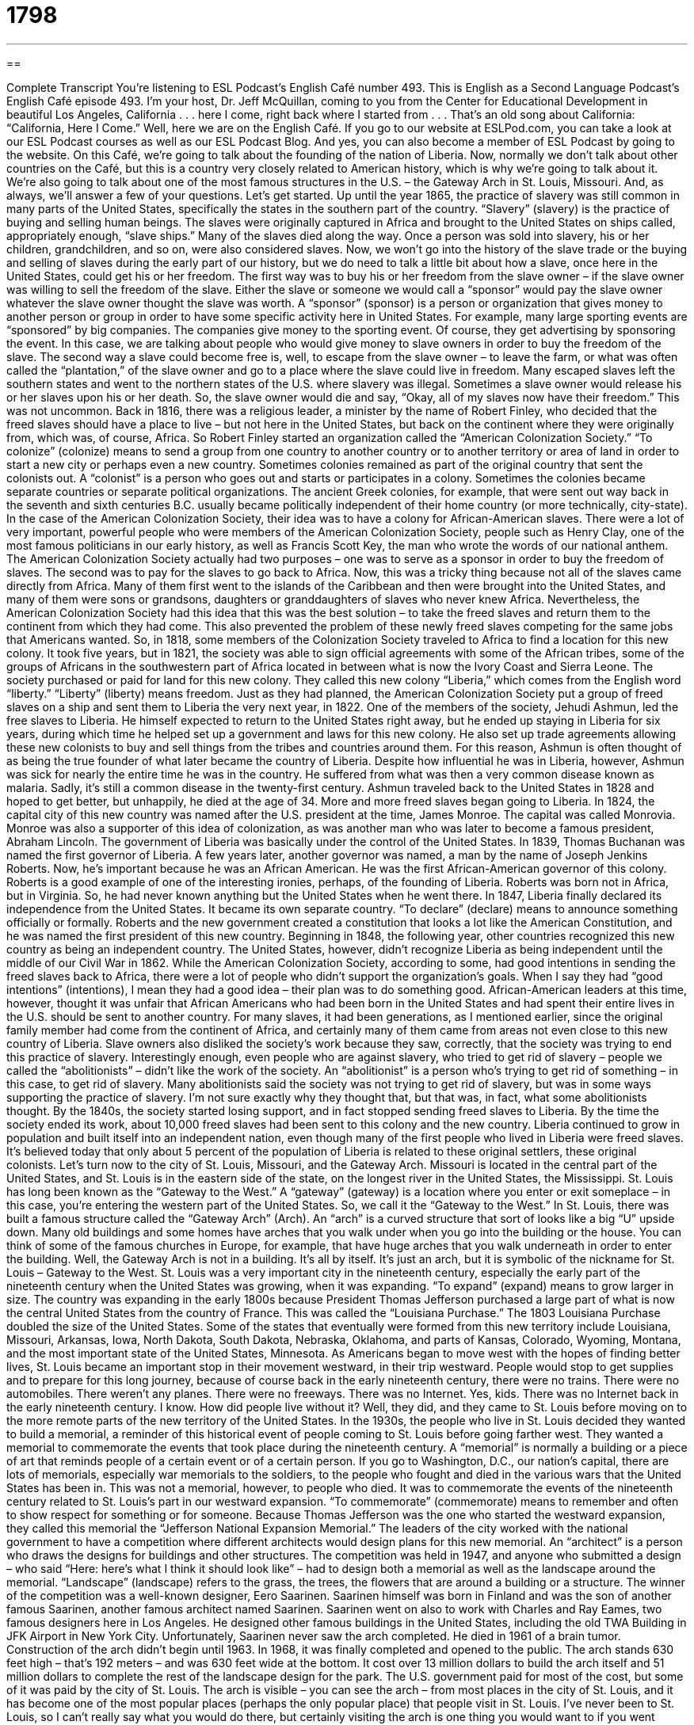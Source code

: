 = 1798
:toc: left
:toclevels: 3
:sectnums:
:stylesheet: ../../../myAdocCss.css

'''

== 

Complete Transcript
You’re listening to ESL Podcast’s English Café number 493.
This is English as a Second Language Podcast’s English Café episode 493. I’m your host, Dr. Jeff McQuillan, coming to you from the Center for Educational Development in beautiful Los Angeles, California . . . here I come, right back where I started from . . . That’s an old song about California: “California, Here I Come.” Well, here we are on the English Café.
If you go to our website at ESLPod.com, you can take a look at our ESL Podcast courses as well as our ESL Podcast Blog. And yes, you can also become a member of ESL Podcast by going to the website.
On this Café, we’re going to talk about the founding of the nation of Liberia. Now, normally we don’t talk about other countries on the Café, but this is a country very closely related to American history, which is why we’re going to talk about it. We’re also going to talk about one of the most famous structures in the U.S. – the Gateway Arch in St. Louis, Missouri. And, as always, we’ll answer a few of your questions. Let’s get started.
Up until the year 1865, the practice of slavery was still common in many parts of the United States, specifically the states in the southern part of the country. “Slavery” (slavery) is the practice of buying and selling human beings. The slaves were originally captured in Africa and brought to the United States on ships called, appropriately enough, “slave ships.” Many of the slaves died along the way. Once a person was sold into slavery, his or her children, grandchildren, and so on, were also considered slaves.
Now, we won’t go into the history of the slave trade or the buying and selling of slaves during the early part of our history, but we do need to talk a little bit about how a slave, once here in the United States, could get his or her freedom. The first way was to buy his or her freedom from the slave owner – if the slave owner was willing to sell the freedom of the slave.
Either the slave or someone we would call a “sponsor” would pay the slave owner whatever the slave owner thought the slave was worth. A “sponsor” (sponsor) is a person or organization that gives money to another person or group in order to have some specific activity here in United States. For example, many large sporting events are “sponsored” by big companies. The companies give money to the sporting event. Of course, they get advertising by sponsoring the event.
In this case, we are talking about people who would give money to slave owners in order to buy the freedom of the slave. The second way a slave could become free is, well, to escape from the slave owner – to leave the farm, or what was often called the “plantation,” of the slave owner and go to a place where the slave could live in freedom.
Many escaped slaves left the southern states and went to the northern states of the U.S. where slavery was illegal. Sometimes a slave owner would release his or her slaves upon his or her death. So, the slave owner would die and say, “Okay, all of my slaves now have their freedom.” This was not uncommon.
Back in 1816, there was a religious leader, a minister by the name of Robert Finley, who decided that the freed slaves should have a place to live – but not here in the United States, but back on the continent where they were originally from, which was, of course, Africa. So Robert Finley started an organization called the “American Colonization Society.” “To colonize” (colonize) means to send a group from one country to another country or to another territory or area of land in order to start a new city or perhaps even a new country.
Sometimes colonies remained as part of the original country that sent the colonists out. A “colonist” is a person who goes out and starts or participates in a colony. Sometimes the colonies became separate countries or separate political organizations. The ancient Greek colonies, for example, that were sent out way back in the seventh and sixth centuries B.C. usually became politically independent of their home country (or more technically, city-state).
In the case of the American Colonization Society, their idea was to have a colony for African-American slaves. There were a lot of very important, powerful people who were members of the American Colonization Society, people such as Henry Clay, one of the most famous politicians in our early history, as well as Francis Scott Key, the man who wrote the words of our national anthem.
The American Colonization Society actually had two purposes – one was to serve as a sponsor in order to buy the freedom of slaves. The second was to pay for the slaves to go back to Africa. Now, this was a tricky thing because not all of the slaves came directly from Africa. Many of them first went to the islands of the Caribbean and then were brought into the United States, and many of them were sons or grandsons, daughters or granddaughters of slaves who never knew Africa.
Nevertheless, the American Colonization Society had this idea that this was the best solution – to take the freed slaves and return them to the continent from which they had come. This also prevented the problem of these newly freed slaves competing for the same jobs that Americans wanted. So, in 1818, some members of the Colonization Society traveled to Africa to find a location for this new colony.
It took five years, but in 1821, the society was able to sign official agreements with some of the African tribes, some of the groups of Africans in the southwestern part of Africa located in between what is now the Ivory Coast and Sierra Leone. The society purchased or paid for land for this new colony. They called this new colony “Liberia,” which comes from the English word “liberty.” “Liberty” (liberty) means freedom.
Just as they had planned, the American Colonization Society put a group of freed slaves on a ship and sent them to Liberia the very next year, in 1822. One of the members of the society, Jehudi Ashmun, led the free slaves to Liberia. He himself expected to return to the United States right away, but he ended up staying in Liberia for six years, during which time he helped set up a government and laws for this new colony.
He also set up trade agreements allowing these new colonists to buy and sell things from the tribes and countries around them. For this reason, Ashmun is often thought of as being the true founder of what later became the country of Liberia. Despite how influential he was in Liberia, however, Ashmun was sick for nearly the entire time he was in the country. He suffered from what was then a very common disease known as malaria. Sadly, it’s still a common disease in the twenty-first century.
Ashmun traveled back to the United States in 1828 and hoped to get better, but unhappily, he died at the age of 34. More and more freed slaves began going to Liberia. In 1824, the capital city of this new country was named after the U.S. president at the time, James Monroe. The capital was called Monrovia. Monroe was also a supporter of this idea of colonization, as was another man who was later to become a famous president, Abraham Lincoln.
The government of Liberia was basically under the control of the United States. In 1839, Thomas Buchanan was named the first governor of Liberia. A few years later, another governor was named, a man by the name of Joseph Jenkins Roberts. Now, he’s important because he was an African American. He was the first African-American governor of this colony. Roberts is a good example of one of the interesting ironies, perhaps, of the founding of Liberia. Roberts was born not in Africa, but in Virginia. So, he had never known anything but the United States when he went there.
In 1847, Liberia finally declared its independence from the United States. It became its own separate country. “To declare” (declare) means to announce something officially or formally. Roberts and the new government created a constitution that looks a lot like the American Constitution, and he was named the first president of this new country. Beginning in 1848, the following year, other countries recognized this new country as being an independent country. The United States, however, didn’t recognize Liberia as being independent until the middle of our Civil War in 1862.
While the American Colonization Society, according to some, had good intentions in sending the freed slaves back to Africa, there were a lot of people who didn’t support the organization’s goals. When I say they had “good intentions” (intentions), I mean they had a good idea – their plan was to do something good. African-American leaders at this time, however, thought it was unfair that African Americans who had been born in the United States and had spent their entire lives in the U.S. should be sent to another country.
For many slaves, it had been generations, as I mentioned earlier, since the original family member had come from the continent of Africa, and certainly many of them came from areas not even close to this new country of Liberia. Slave owners also disliked the society’s work because they saw, correctly, that the society was trying to end this practice of slavery.
Interestingly enough, even people who are against slavery, who tried to get rid of slavery – people we called the “abolitionists” – didn’t like the work of the society. An “abolitionist” is a person who’s trying to get rid of something – in this case, to get rid of slavery. Many abolitionists said the society was not trying to get rid of slavery, but was in some ways supporting the practice of slavery. I’m not sure exactly why they thought that, but that was, in fact, what some abolitionists thought.
By the 1840s, the society started losing support, and in fact stopped sending freed slaves to Liberia. By the time the society ended its work, about 10,000 freed slaves had been sent to this colony and the new country. Liberia continued to grow in population and built itself into an independent nation, even though many of the first people who lived in Liberia were freed slaves. It’s believed today that only about 5 percent of the population of Liberia is related to these original settlers, these original colonists.
Let’s turn now to the city of St. Louis, Missouri, and the Gateway Arch. Missouri is located in the central part of the United States, and St. Louis is in the eastern side of the state, on the longest river in the United States, the Mississippi. St. Louis has long been known as the “Gateway to the West.” A “gateway” (gateway) is a location where you enter or exit someplace – in this case, you’re entering the western part of the United States. So, we call it the “Gateway to the West.”
In St. Louis, there was built a famous structure called the “Gateway Arch” (Arch). An “arch” is a curved structure that sort of looks like a big “U” upside down. Many old buildings and some homes have arches that you walk under when you go into the building or the house. You can think of some of the famous churches in Europe, for example, that have huge arches that you walk underneath in order to enter the building. Well, the Gateway Arch is not in a building. It’s all by itself. It’s just an arch, but it is symbolic of the nickname for St. Louis – Gateway to the West.
St. Louis was a very important city in the nineteenth century, especially the early part of the nineteenth century when the United States was growing, when it was expanding. “To expand” (expand) means to grow larger in size. The country was expanding in the early 1800s because President Thomas Jefferson purchased a large part of what is now the central United States from the country of France. This was called the “Louisiana Purchase.”
The 1803 Louisiana Purchase doubled the size of the United States. Some of the states that eventually were formed from this new territory include Louisiana, Missouri, Arkansas, Iowa, North Dakota, South Dakota, Nebraska, Oklahoma, and parts of Kansas, Colorado, Wyoming, Montana, and the most important state of the United States, Minnesota. As Americans began to move west with the hopes of finding better lives, St. Louis became an important stop in their movement westward, in their trip westward.
People would stop to get supplies and to prepare for this long journey, because of course back in the early nineteenth century, there were no trains. There were no automobiles. There weren’t any planes. There were no freeways. There was no Internet. Yes, kids. There was no Internet back in the early nineteenth century. I know. How did people live without it? Well, they did, and they came to St. Louis before moving on to the more remote parts of the new territory of the United States.
In the 1930s, the people who live in St. Louis decided they wanted to build a memorial, a reminder of this historical event of people coming to St. Louis before going farther west. They wanted a memorial to commemorate the events that took place during the nineteenth century. A “memorial” is normally a building or a piece of art that reminds people of a certain event or of a certain person.
If you go to Washington, D.C., our nation’s capital, there are lots of memorials, especially war memorials to the soldiers, to the people who fought and died in the various wars that the United States has been in. This was not a memorial, however, to people who died. It was to commemorate the events of the nineteenth century related to St. Louis’s part in our westward expansion. “To commemorate” (commemorate) means to remember and often to show respect for something or for someone.
Because Thomas Jefferson was the one who started the westward expansion, they called this memorial the “Jefferson National Expansion Memorial.” The leaders of the city worked with the national government to have a competition where different architects would design plans for this new memorial. An “architect” is a person who draws the designs for buildings and other structures.
The competition was held in 1947, and anyone who submitted a design – who said “Here: here’s what I think it should look like” – had to design both a memorial as well as the landscape around the memorial. “Landscape” (landscape) refers to the grass, the trees, the flowers that are around a building or a structure. The winner of the competition was a well-known designer, Eero Saarinen.
Saarinen himself was born in Finland and was the son of another famous Saarinen, another famous architect named Saarinen. Saarinen went on also to work with Charles and Ray Eames, two famous designers here in Los Angeles. He designed other famous buildings in the United States, including the old TWA Building in JFK Airport in New York City. Unfortunately, Saarinen never saw the arch completed. He died in 1961 of a brain tumor.
Construction of the arch didn’t begin until 1963. In 1968, it was finally completed and opened to the public. The arch stands 630 feet high – that’s 192 meters – and was 630 feet wide at the bottom. It cost over 13 million dollars to build the arch itself and 51 million dollars to complete the rest of the landscape design for the park. The U.S. government paid for most of the cost, but some of it was paid by the city of St. Louis.
The arch is visible – you can see the arch – from most places in the city of St. Louis, and it has become one of the most popular places (perhaps the only popular place) that people visit in St. Louis. I’ve never been to St. Louis, so I can’t really say what you would do there, but certainly visiting the arch is one thing you would want to if you went there. You can ride a tram that takes you to the top of the arch and gives you, I’m told, an amazing view of the surrounding city. A “tram” (tram) is a little car that moves people or things from one place to another.
At the top of the Gateway arch, visitors can see over thirty miles in every direction. This view gives you an idea about the central location of St. Louis and how important the city was as Americans were moving westward in the nineteenth century.
Now let’s answer a few of the questions you have sent to us.
Our first question comes from Edison (Edison) in the country of Costa Rica. Edison wants to know the difference between “to struggle,” “to fight,” and “to carry on.” Let’s start with the first verb, “to struggle” (struggle). “To struggle” means to try very hard to do something, especially something that is difficult, something that is causing you problems.
You could say, for example, that you “struggle with mathematics.” Mathematics is difficult for you. Usually we use that preposition “with” when referring to the person or thing that is causing you difficulty in trying to achieve your goal. “I struggle with the decision about whether I should have eggs for breakfast or bacon for breakfast.” I struggle with the decision; it causes me difficulty. I decide to have both bacon and eggs for breakfast. Why not? That’s “to struggle,” then – to try hard to achieve something.
Now, sometimes we use “to struggle” to mean the same as the next verb here, which is “to fight.” If you are physically struggling with something – say, someone is trying to get something from you: your wallet, or a knife that you’re holding in your hand, or a gun – you may “struggle with” another person who is trying to get that thing from you. So, it can be used sort of like this next verb: “to fight.”
However, “to fight” means to oppose another person either physically or to be against something. “I am fighting against crime.” I am trying to stop crime. One country can fight against another country. Notice we use the word “against” with the verb “to fight” most frequently. Sometimes people just say, “I’m trying to fight cancer.” They don’t use “against.” They are trying to stop cancer or find a cure for cancer. It is possible to say you’re fighting “with” someone as well, not just “against” someone.
The third verb is a phrasal verb, “to carry on.” “To carry on” means something a little different than “to struggle” and “to fight.” “To carry on” means to continue doing something even when it is difficult. Normally, if something bad happens or if something disastrous happens to you, someone might say, “Well, you need to carry on.” You need to continue doing what you were doing even though something bad has happened.
So, for example, if you lose a friend – if one of your friends passes on, or even one of your family members dies – you may still need to carry on: to keep going, to keep living, to keep doing something. Or if you are running a business and the partner in your business decides to leave and no longer work in the business, you may decide to carry on – to carry on with the business, to carry on working in this company. So, “carry on” usually involves continuing to do something even though there are difficulties.
There is, however, another common use of this phrasal verb. ?When you are having a conversation with someone, and perhaps you interrupt the other person to ask them a question or to have them repeat something, you may say to the person after that interruption, “Carry on,” which means keep going, keep talking, continue doing what you were doing.
Our next question comes from Brazil from Thiago (Thiago). The question has to do with two words: “churn” and “burn.” “Churn” (churn) means to mix something together, usually by using a lot of force, by using a lot of energy. If you are, for example, making butter – now, I don’t know anyone who makes butter anymore, but if you are making butter – you may “churn” the butter. You may stir it. You may mix it together with a lot of force or energy. The word “churn” can also be a noun describing the container you use to make butter. It’s called a “butter churn.”
A more common use of “churn” as a noun is a short form of the expression “churn rate” (rate). The “churn” or “churn rate” refers to the percentage of customers that sign up for or become members of a certain service and then leave. And so then you of course have to get new customers. It could also refer to employees at your company who come and work for a certain amount of time and then they leave, and then you have to find new customers. So, that could be referred to as the “churn” or the “churn rate.”
There’s also a two-word phrasal verb, “to churn out.” “To churn out” means to produce something, usually using some sort of machine or automatic process. The idea of the phrasal verb “to churn out” is that you are producing a lot of things, not necessarily at a very high quality, however.
The second word is “burn” (burn). “To burn” as a verb means to consume fuel, resulting usually in the giving off of heat, light, and/or gas. You can burn firewood in order to get heat. You would also, of course, get light and smoke. You can burn gasoline. You can burn lots of things. The things that you burn for energy are called “fuel” (fuel). That’s the general term we would use. There is an expression “to churn and burn,” which means to use something quickly until it is used up or ruined, and then you have to, of course, have to get more of that something.
If we are talking about employees at a certain company, “churn and burn” can also be used to describe the concept that I described earlier when I talked about “churn” as being the percentage of employees that come to work for a company and then leave. Some companies may try to get their employees to leave so they don’t have to pay their employees very much money since they don’t stay for very long. So, that’s another possible meaning of that expression.
Finally, Marcos (Marcos), also in Brazil, wants to know the meaning of a phrase that he heard on an old American television program, Seinfeld. The phrase is “hipster doofus.” Well, these are two very different words. The comedy comes in combining the two things.
Let’s start with the word “hipster” (hipster). “To be hip” (hip) means to be cool, to know about all the most recent fashions or to listen to the most popular music. A “hipster” is a person who’s “hip.” Typically, a hipster is a person who likes to discover things before they become popular so he can say that he knew about it before you did.
A “doofus” (doofus) is a slang term for a dumb person, a foolish person. So, a “hipster doofus” is someone who tries to be so hip that it no longer seems very cool – someone who goes to some extreme in order to be hip. People think, “Oh, well, that’s . . . that’s kind of stupid.” That would be a “hipster doofus” – someone who does something so extreme in order to seem cool that it’s no longer considered cool.
If you have a question or comment, even if you’re a hipster doofus, you can email us. Our email address is eslpod@eslpod.com.
From Los Angeles, California, I’m Jeff McQuillan. Thank you for listening. Come back and listen to us again right here on the English Café.
ESL Podcast’s English Café was written and produced by Dr. Jeff McQuillan and Dr. Lucy Tse. Copyright 2015 by the Center for Educational Development.
Glossary
to sponsor – for a person/organization to provide money or other support so that another person/organization can perform an activity or reach a certain goal
* Many professional athletes have corporate sponsors that pay for their training in return for the athlete wearing the company’s clothing or shoes.
to colonize – to send a group of people from one country to another and establish political control over that country
* The United Kingdom colonized many regions all over the world, including India.
liberty – freedom; the power to act or do and think as one wants
* Yvette felt a sense of liberty when she moved out of her parents’ home and lived on her own for the first time.
to declare – to say something formally or officially
* Everyone in the room cheered when Eva declared that she had decided to run for office.
intention – a plan or purpose to do something; an aim to take action
* Pablo’s intentions are good, but he seldom completes what he starts.
abolitionist – a person who believes that slavery (the practice of owning another person) is wrong and that it should be illegal
* There were many abolitionists who supported President Lincoln and his efforts to outlaw slavery.
gateway – a way or a place where a person can enter or exit a place
* Can you tell me how to get to the gateway that leads to the garden?
arch – a curved structure, similar in shape to a half oval, usually found over an opening or passageway
* The church had a beautiful bronze arch over the doorway.
to expand – to become larger; to grow in size
* With so many people eating healthy meals, many restaurants have decided to expand their menus to include healthy options.
memorial – a building, structure, or piece of art that is created to remind people of a certain event or person
* The Lincoln Memorial in Washington, D.C. is made of marble, with parts of Lincoln’s most famous speeches carved into the walls.
to commemorate – to remember, celebrate, and show respect for something
* To commemorate the opening of the new baseball stadium, the owners of the team gave away 5,000 free tickets to fans.
landscape – the natural elements of an area such as the ground, grass, trees, flowers, and similar things
* Umeko noted the changing landscape as she drove from the deserts of New Mexico to the plains of Minnesota.
tram – a small car or cart with four wheels that moves people or things from one place to another, usually over a short distance
* After Hans skied down the mountain, he rode a tram back up to the top so that he could ski down it again.
to struggle – to try very hard to do, achieve, or deal with something that is difficult or that causes problems
* Leona struggled to pay the rent after her roommate suddenly moved out.
to fight – to oppose or struggle against something, such as a person, a thing, or a cause
* Many citizens are trying to fight the city’s attempt to raise property taxes.
to carry on – to continue doing something, especially when there are difficulties
* It was difficult for Ovid to carry on after his wife died, but he had two children to raise who needed his care and attention.
to churn and burn – to use something, such as a resource, quickly and roughly until it is used up or ruined
* Our law firm believes in churn and burn, working new associates 80 hours a week.
hipster – a person who is very interested in new and fashionable trends, wanting to be seen as having or doing the most fashionable things
* Hipsters try to be the first to wear new fashions, even before their friends know about them.
doofus – a dumb person; a foolish person
* Stop being a doofus about women and focus on your career!
What Insiders Know
Fair Saint Louis
Fair Saint Louis is an “annual” (occurring each year) celebration held during the July 4th Independence Day celebration in downtown St. Louis, Missouri. It is organized by a group called the Veiled Prophet Organization. This group began as a secret society of St. Louis “citizens” (people who lived there) and was started in 1878 by group of “prominent” (important) businessmen. The “aim” (goal) of the group was to find ways to promote the city of St. Louis and its local businesses.
During its first celebration, “approximately” (about) 50,000 people participated in the events. “Back then” (at that time in the past), the “festivities” (events held during a celebration) only included a night “parade” (people marching down a street, usually with music, as celebration), followed by a grand “ball” (large and fancy dance).
Today, Fair Saint Louis occurs “over” (for the time period including) five weekends, attracting hundreds of thousands of visitors around the world. The Fair helps “generate” (earn) “revenue” (money; profits) for local businesses, “satisfying” (meeting) the original goal of its “founders” (creators).
In 2014, during the 250th anniversary of city of St. Louis, approximately 250,000 people attended the event, more than any Fair Saint Louis events in its history. The events included a wide variety of “attractions” (interesting or entertaining things to see), including educational activities, “concerts” (music shows) featuring popular entertainers, a “barbecue” (food cooked over an open fire or flame) competition, and a “fireworks display” (show with many exploding lights in the night sky) held each night.